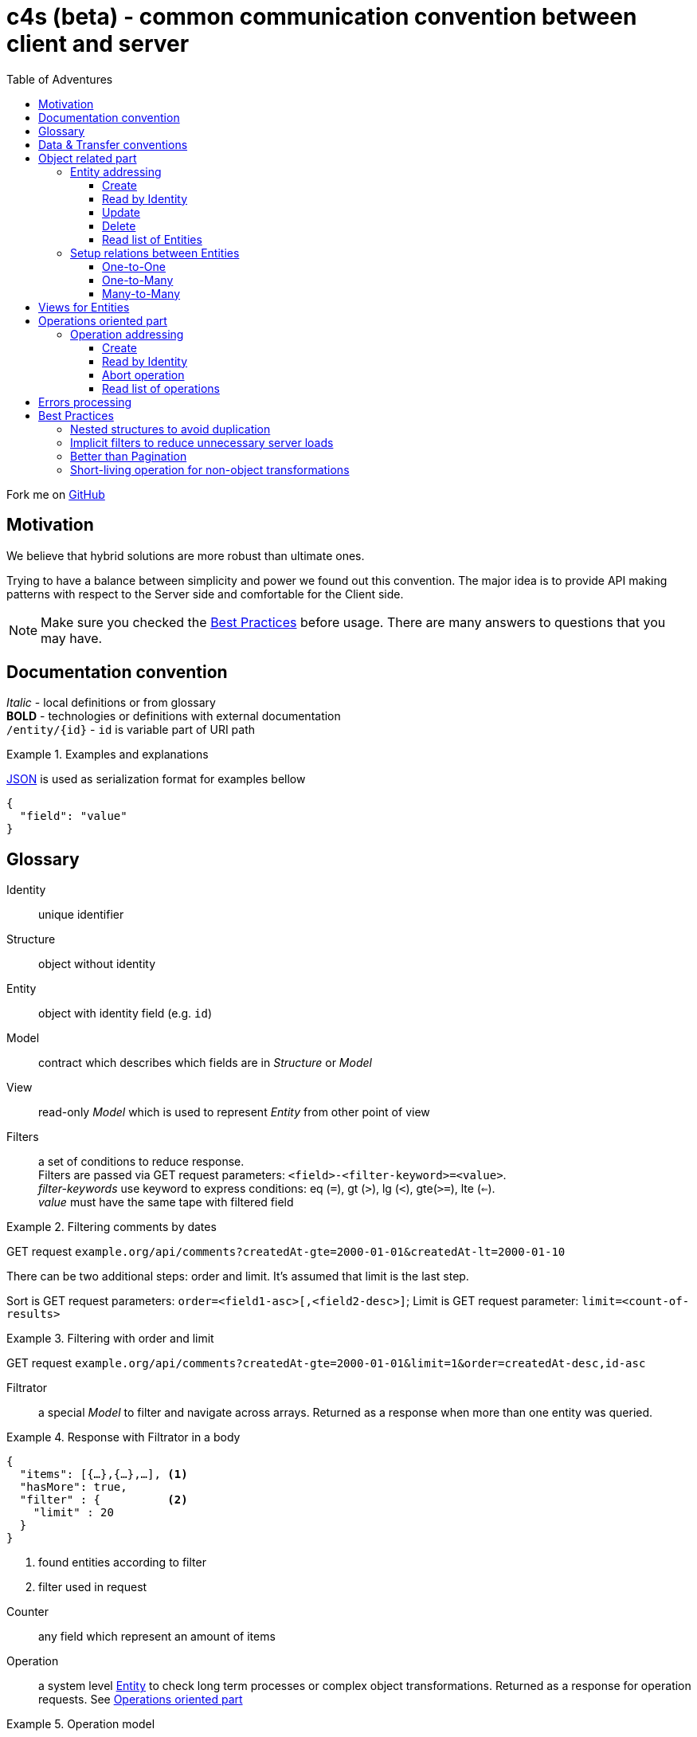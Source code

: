 = c4s (beta) - common communication convention between client and server
:toc: left
:toc-title: Table of Adventures
:source-highlighter: coderay
:toclevels: 3
:imagesdir: /img

Fork me on link:https://github.com/ainrif/c4s[GitHub]

== Motivation

We believe that hybrid solutions are more robust than ultimate ones.

Trying to have a balance between simplicity and power we found out this convention.
The major idea is to provide API making patterns with respect to the Server side and comfortable for the Client side.

NOTE: Make sure you checked the link:#best-practices[Best Practices] before usage.
      There are many answers to questions that you may have.

== Documentation convention

_Italic_ - local definitions or from glossary +
*BOLD* - technologies or definitions with external documentation +
`/entity/{id}` - `id` is variable part of URI path +

.Examples and explanations
====
link:https://www.json.org[JSON] is used as serialization format for examples bellow

[source,json]
----
{
  "field": "value"
}
----
====

== Glossary

[[def-Identity]]
Identity:: unique identifier

[[def-Structure]]
Structure:: object without identity

[[def-Entity]]
Entity:: object with identity field (e.g. ``id``)

[[def-Model]]
Model:: contract which describes which fields are in _Structure_ or _Model_

[[def-View]]
View:: read-only _Model_ which is used to represent _Entity_ from other point of view

[[def-Filters]]
Filters:: a set of conditions to reduce response. +
          Filters are passed via GET request parameters: `<field>-<filter-keyword>=<value>`. +
          _filter-keywords_ use keyword to express conditions: eq (`=`), gt (`>`), lg (`<`), gte(`>=`), lte (`<=`). +
          _value_ must have the same tape with filtered field

// TODO: filters with 'in' or more complicated forms

.Filtering comments by dates
====
GET request ``example.org/api/comments?createdAt-gte=2000-01-01&createdAt-lt=2000-01-10``
====

There can be two additional steps: order and limit.
It's assumed that limit is the last step.

Sort is GET request parameters: `order=<field1-asc>[,<field2-desc>]`;
Limit is GET request parameter: `limit=<count-of-results>`

.Filtering with order and limit
====
GET request ``example.org/api/comments?createdAt-gte=2000-01-01&limit=1&order=createdAt-desc,id-asc``
====

[[def-Filtrator]]
Filtrator:: a special _Model_ to filter and navigate across arrays.
            Returned as a response when more than one entity was queried.

.Response with Filtrator in a body
====
[source,json]
----
{
  "items": [{…},{…},…], <1>
  "hasMore": true,
  "filter" : {          <2>
    "limit" : 20
  }
}
----
<1> found entities according to filter
<2> filter used in request
====

[[def-Counter]]
Counter:: any field which represent an amount of items

[[def-Operation]]
Operation:: a system level <<def-Entity,Entity>> to check long term processes or complex object transformations.
            Returned as a response for operation requests. See link:#operations-oriented-part[Operations oriented part]

.Operation model
====
[source,json]
----
{
  "id": "uuid-string",
  "status": "status-string",  <1>
  "parameters": {             <2>
    "inputValue1": 42
  },
  "result": {                 <3>
    "updatedValue1": "42"
  }
}
----
<1> any set of statuses agreed in your team
<2> input operation parameters
<3> the result of operation. May contain intermediate state.
====

== Data & Transfer conventions


- URI path must use *'kebab-case'*
- URI path entries are used in plural form, e.g. /comment**s**/{id}
- Field naming convention must be either *'snake_case'* or *'camelCase'* (but only one across application)
- <<def-Entity,Entity>> cannot contain another <<def-Entity,Entity>>, i.e. nesting isn't allowed
- Arrays inside <<def-Entity,Entity>> can contain only _primitives_ (numbers, chars, strings) or structures
- Date & time are always in link:https://en.wikipedia.org/wiki/Coordinated_Universal_Time[UTC]
  and have link:https://en.wikipedia.org/wiki/ISO_8601[ISO 86013] format

[#object-related-part]
== Object related part

This part describes CRUD calls on the entity.
All calls manipulate the same model across one entity (except <<def-View,Views>>)

=== Entity addressing

Common rule to address entity is `<entity name in plural>/<optional entity identity>`

====
books/42 +
comments/5da69dfa-055f-11e9-8eb2-f2801f1b9fd1
====

Entity address cannot contain more than one identity, in other words nested addresses are prohibited

====
right: /comments/{comment-id} +
wrong: /posts/{post-id}/comments/{comment-id}
====

C4S is using subset of link:https://developer.mozilla.org/en-US/docs/Web/HTTP/Methods[HTTP verbs] to manipulate an <<def-Entity,Entity>>

==== Create

POST request with body on entity path

.Request/Response of creation
====

Request POST ``example.org/api/comments``
[source,json]
----
{
  "threadId": 42,
  "content": "42"
}
----

Response:

[source,json]
----
{
  "id": 42,
  "threadId": 42,
  "content": "42"
}
----

====

==== Read by Identity

GET request on entity path with <<def-Identity,Identity>>

.Request/Response Entity by Identity
====

Request GET ``example.org/api/comments/42``

Response:

[source,json]
----
{
  "id": 42,
  "threadId": 42,
  "content": "42"
}
----

====

==== Update

PUT request with body on entity path.
Given entity will override previous one.
Not passed field means _unset_ (or set the _null_ value)

.Request/Response of update
====

Suppose we have profile __Entity__ like this
[source,json]
----
{
  "userId": 42,
  "birthDay": "1970-01-01",
  "firstName": "Joni",
  "middleName": "Jerry",
  "lastName": "Doe"
}
----

Request PUT ``example.org/api/comments``
[source,json]
----
{
  "userId": 42,
  "birthDay": "1970-01-01",
  "firstName": "John",
  "lastName": "Doe"
}
----

Response:

[source,json]
----
{
  "userId": 42,
  "birthDay": "1970-01-01",
  "firstName": "John",
  "lastName": "Doe"
}
----

The first name was changed and middle name was unset (removed)
====

==== Delete

DELETE request on entity path with <<def-Identity,Identity>>

.Entity removing Request/Response
====

Request DELETE ``example.org/api/comments/42``

Response:

204 status-code [No Content] in case of success

====

==== Read list of Entities

GET request on entity path returns <<def-Filtrator,Filtrator>>

.Filtrator Request/Response
====

Request GET ``example.org/api/comments``

Response:

[source,json]
----
{
  "items": [
    {
      "id": 42,
      "threadId": 42,
      "content": "new message"
    }
  ],
  "hasMore": false,
  "filter" : {
    "limit" : 20
  }
}
----

====

=== Setup relations between Entities

The documentation bellow operates with definitions like _first_ (was created 'before'), _second_ (was created 'after'), _one_ and _many_ which describes corresponding parts of relations types.

==== One-to-One

POST request to the _second_ entity with <<def-Identity,Identity>> of the _first_ in a body.

====

POST request ``example.org/api/profiles``

[source,json]
----
{
  "userId": 42,
  "birthDay": "1970-01-01"
}
----

Response:

[source,json]
----
{
  "id": 43,
  "userId": 42,
  "birthDay": "1970-01-01"
}
----

====

Additionally if bidirectional link is required (to filter the _first_ by identity of the _second_)
this request must set the _second_ identity into the _first_ object

==== One-to-Many

POST request to the _many_ entity with <<def-Identity,Identity>> of the _one_ in a body.

====

POST request ``example.org/api/likes``

[source,json]
----
{
  "commentId": 42,
  "type": "positive"
}
----

Response:

[source,json]
----
{
  "id": 43,
  "commentId": 42,
  "type": "positive"
}
----

====

Additionally if bidirectional links are required the _one_ entity can contain an array of <<def-Identity, Identities>> of __many__s

You may see that contact for One-to-One and One-to-Many are the same.

==== Many-to-Many

This type of relation is difficult to manage and filter.
Try to avoid this case in resource model by hiding behind "One-to-Many" if really need to

== Views for Entities

<<def-View,Views>> are useful for extending (with additional info) or reducing (to produce lightweight representation) Entities.
View of Entity is called via `dot extension` in a path: `<entity-path>.<view>`

.Views
====
/comments/42.lite +
/comments.with-likes-count
====

View can be created for particular cases or be generic like `<entity>.count` which adds total amount to <<def-Filtrator,Filtrator>> response.
<<def-Filters,Filters>> are also applicable to views like to entities.

.Filters on Views
====
GET request ``example.org/api/comments.count?createdAt-lte=1970-01-01``

Response:

[source,json]
----
{
  "items": [],
  "hasMore": false,
  "filter" : {
    "createdAt-lte": "1970-01-01",
    "limit": 20
  },
  "count": 0
}
----

====

[#operations-oriented-part]
== Operations oriented part

This path describes operations on the entities.

<<def-Operation,Operations>> are designed for long term calls or transformations which cannot be done on entity like an object.
All calls (except create) manipulate the Operation model.

=== Operation addressing
Because entity path may have long prefix due to server routing implementation, operation URI part in a path it's separated from object part by token `/-/` (means: not an <<def-Identity,Identity>>)

.Operation path
====
/api/entity/-/operation +
/api/microservice/v42/entity/-/operation
====

Operation URI path can contain only operation identity, and all parameters must be passed in a body.

====
Scheme of operation URI:

/<any-server-prefix>/<entity>/-/<operation>/<operation-id>
====

==== Create

POST request with body on operation path to create/start.
This call returns object of operation instead of sent parameters

.Start archiving operation
====
Request POST ``example.org/api/comments/-/archive``
[source,json]
----
{
  "threadId": 42
}
----

Response:

[source,json]
----
{
  "id": "5725fb91-755e-44ca-877b-d633a128a492",
  "status": "PENDING",
  "parameters": {
    "threadId": 42
  },
  "result": { }
}
----
====

==== Read by Identity

GET request on operation path with <<def-Identity,Identity>>

.Read operation by identity
====
Request GET ``example.org/api/comments/-/archive/5725fb91-755e-44ca-877b-d633a128a492``

Response:

[source,json]
----
{
  "id": "5725fb91-755e-44ca-877b-d633a128a492",
  "status": "RUNNING",
  "parameters": {
    "threadId": 42
  },
  "result": { }
}
----
====

==== Abort operation

DELETE request on operation path with <<def-Identity,Identity>>

This request should return operation in current state.
There are no guarantees about immediate aborting (or rollback) because it depends on the server implementation.
This is a way just say to server that the result of its operations already doesn't matter for client.

Note: You should consider having a deprecation policy for complete operations.

.Sending of abort signal
====
Request DELETE ``example.org/api/comments/-/archive/5725fb91-755e-44ca-877b-d633a128a492``

Response:

[source,json]
----
{
  "id": "5725fb91-755e-44ca-877b-d633a128a492",
  "status": "ABORTION"
  "parameters": {
    "threadId": 42
  },
  "result": {
    "archivedCommentIds" : [42]
  }
}
----
====

==== Read list of operations

GET request on operation path.
Request may contain filters.

.Getting an Filtrator of operations
====

Request GET ``example.org/api/comments/-/archive?status-eq=ABORTED``

Response:

[source,json]
----
{
  "items": [
    {
      "id": "5725fb91-755e-44ca-877b-d633a128a492",
      "status": "ABORTED",
      "parameters": {
        "threadId": 42
      },
      "result": {
        "archivedCommentIds" : [42]
      }
    }
  ],
  "hasMore": false,
  "filter" : {
    "status-eq" : "ABORTED",
    "limit" : 20
  }
}
----

====

== Errors processing

To make the convention complete we must to define <<def-Structure,Structure>> to describe _Errors_ from the server.
There can be problems related to the client input (4xx error-codes) or server (5xx error-codes) but all of then must conform the next model:

[source,json]
----
{
  "status": <integer code>,
  "error": "string error code",
  "requestId": "string uuid"
}
----

This model is enough for server error codes and can be extended by yourself

.Response for the 503 error
====
[source,json]
----
{
  "status": 503,
  "error": "REMOTE_SERVER_UNAVAILABLE",
  "requestId": "054a71e0-0cfd-11e9-ab14-d663bd873d93"
}
----
====

.Extended model for the 4xx errors
====
[source,json]
----
{
  "status": 400,
  "error": "BAD_REQUEST",
  "requestId": "28f828da-0cfd-11e9-ab14-d663bd873d93",

  "description": "Several constraint over the entity was violated",
  "fields": {
    "comment": {
      "error": "CONTENT_IS_TOO_LONG",
      "description": "Comment message is too long",
    },
    "title": {
      "error": "CONTENT_IS_TOO_SHORT",
      "description": "title must have at least 5 symbols",
      "parameters": {
        "minLength" : 5
      }
    }
  }
}
----

Or keep it as simple as possible

[source,json]
----
{
  "status": 409,
  "error": "OPERATION_IS_ALREADY_ABORTED",
  "requestId": "63de8a9c-0cfe-11e9-ab14-d663bd873d93"
}
----
====

[#best-practices]
== Best Practices

=== Nested structures to avoid duplication

====
[source,json]
----
{ //...
  "homeAddress": {
    "street": "Aviation",
    "building": "1"
  }
}
----
instead of:

[source,json]
----
{ //...
  "homeAddressStreet": "Aviation",
  "homeAddressBuilding": "1"
}
----
====

=== Implicit filters to reduce unnecessary server loads

You can add default limit for <<def-Filtrator,Filtrator>> queries:

====
Request GET ``example.org/api/comments``

Response:
[source,json]
----
{
  "items": [
    {
      "id": 42,
      "threadId": 42,
      "content": "42"
    }
  ],
  "hasMore": false,
  "filter" : {
    "limit" : 20 // implicit filter should be always returned
                 // with response to avoid confusion
  }
}
----
====

=== Better than Pagination

The concept of <<def-Filtrator,Filtrators>> is created to overcome drawbacks of classic _Pagination_.
When you are using pagination you provide the limits (a page number and number of items on the page) and orders as filters.
Such functionality is easy but can lead to duplication due to prepended entities or it can lead to expensive count queries to count total amount of pages.
On hot database tables the consistent count queries are not easy tasks but the result often is not so important for users.
Instead of this we suggest to use infinity scrolling or powerful filtration system (all counts can be counted on demand if they really needed)

.Side by Side comparison
====

Pagination request GET `.../comments?page=0&limit=20`

Response:
[source,json]
----
{
  "content": [{...},{...},...],
  "page": 0,
  "limit": 20,
  "totalPages": 42
}
----

Filtration request GET `.../comments?id-gte=0&limit=20`

Response:
[source,json]
----
{
  "items": [{…},{…},…],
  "hasMore": true,
  "filter" : {
    "id-gte": "0",
    "limit" : 20
  }
}
----
====

So as you can see for the first page changes are pretty simple.

Suppose we have serial _Identities_ for our entities.
To navigate to the following results use next queries

.Side by Side navigation
====

Pagination request GET `.../comments?page=1&limit=20`

Response:
[source,json]
----
{
  "content": [{...},{...},...],
  "page": 1,
  "limit": 20,
  "totalPages": 42
}
----

Filtration request GET `.../comments?id-gt=19&limit=20` // 19 is the Identity of the last item of previous response

Response:
[source,json]
----
{
  "items": [{…},{…},…],
  "hasMore": true,
  "filter" : {
    "id-gt": "19"
    "limit" : 20,
  }
}
----
====

But the real power appears when you want navigation by date, priority, name or whatever you <<def-Entity,Entity>> can held.
With _Filtrators_ you are safe from pre- or appending new items regardless of sort order.

=== Short-living operation for non-object transformations

If you want to make non-object related change, let's say update amount of votes for the comment, you should use <<def-Operation,Operation>>.
Such operations can be synchronous and provide final result as response.

.Short-living operation to make a like
====
Suppose we have comment with 5 votes:
[source,json]
----
{
  "id": 42,
  "threadId": 42,
  "content": "popular comment",
  "votes": 5
}
----

Because comments can be voted simultaneously by many users we cannot _set_ new value.
We use operation increment on this <<def-Entity,Entity>> which check constraints (like one __like__ from one user) and add 1 vote.
Developers should decide what the __result__ payload of operation will be returned.
In this case we decide return the current amount of votes.

Request POST ``example.org/api/comments/-/upvote``

Response:
[source,json]
----
{
  "id": "5725fb91-755e-44ca-877b-d633a128a492",
  "status": "DONE",
  "parameters": {},
  "result": {
    "votes": 7
  }
}
----

The values 7 in this case means some one upvoted comment during initial page load and voting for comment by us.
====

With time server can accumulate many such _Short-living_ operations so there can be deprecation policy to remove them.
You should decide it depending on you requirements from immediately to never.

// TODO: batch request as operation